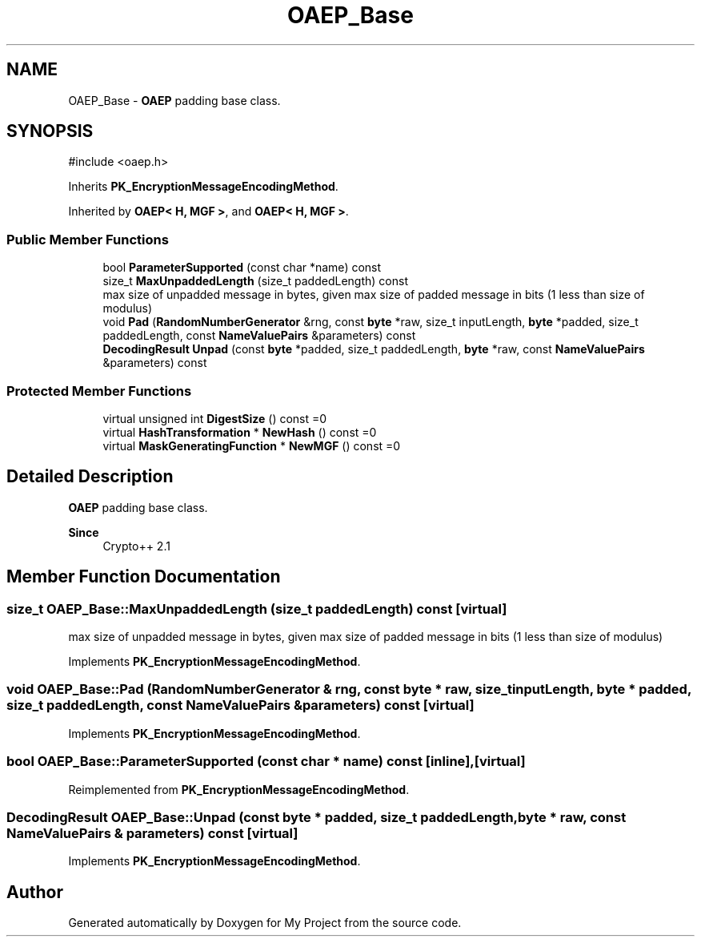 .TH "OAEP_Base" 3 "My Project" \" -*- nroff -*-
.ad l
.nh
.SH NAME
OAEP_Base \- \fBOAEP\fP padding base class\&.  

.SH SYNOPSIS
.br
.PP
.PP
\fR#include <oaep\&.h>\fP
.PP
Inherits \fBPK_EncryptionMessageEncodingMethod\fP\&.
.PP
Inherited by \fBOAEP< H, MGF >\fP, and \fBOAEP< H, MGF >\fP\&.
.SS "Public Member Functions"

.in +1c
.ti -1c
.RI "bool \fBParameterSupported\fP (const char *name) const"
.br
.ti -1c
.RI "size_t \fBMaxUnpaddedLength\fP (size_t paddedLength) const"
.br
.RI "max size of unpadded message in bytes, given max size of padded message in bits (1 less than size of modulus) "
.ti -1c
.RI "void \fBPad\fP (\fBRandomNumberGenerator\fP &rng, const \fBbyte\fP *raw, size_t inputLength, \fBbyte\fP *padded, size_t paddedLength, const \fBNameValuePairs\fP &parameters) const"
.br
.ti -1c
.RI "\fBDecodingResult\fP \fBUnpad\fP (const \fBbyte\fP *padded, size_t paddedLength, \fBbyte\fP *raw, const \fBNameValuePairs\fP &parameters) const"
.br
.in -1c
.SS "Protected Member Functions"

.in +1c
.ti -1c
.RI "virtual unsigned int \fBDigestSize\fP () const =0"
.br
.ti -1c
.RI "virtual \fBHashTransformation\fP * \fBNewHash\fP () const =0"
.br
.ti -1c
.RI "virtual \fBMaskGeneratingFunction\fP * \fBNewMGF\fP () const =0"
.br
.in -1c
.SH "Detailed Description"
.PP 
\fBOAEP\fP padding base class\&. 


.PP
\fBSince\fP
.RS 4
Crypto++ 2\&.1 
.RE
.PP

.SH "Member Function Documentation"
.PP 
.SS "size_t OAEP_Base::MaxUnpaddedLength (size_t paddedLength) const\fR [virtual]\fP"

.PP
max size of unpadded message in bytes, given max size of padded message in bits (1 less than size of modulus) 
.PP
Implements \fBPK_EncryptionMessageEncodingMethod\fP\&.
.SS "void OAEP_Base::Pad (\fBRandomNumberGenerator\fP & rng, const \fBbyte\fP * raw, size_t inputLength, \fBbyte\fP * padded, size_t paddedLength, const \fBNameValuePairs\fP & parameters) const\fR [virtual]\fP"

.PP
Implements \fBPK_EncryptionMessageEncodingMethod\fP\&.
.SS "bool OAEP_Base::ParameterSupported (const char * name) const\fR [inline]\fP, \fR [virtual]\fP"

.PP
Reimplemented from \fBPK_EncryptionMessageEncodingMethod\fP\&.
.SS "\fBDecodingResult\fP OAEP_Base::Unpad (const \fBbyte\fP * padded, size_t paddedLength, \fBbyte\fP * raw, const \fBNameValuePairs\fP & parameters) const\fR [virtual]\fP"

.PP
Implements \fBPK_EncryptionMessageEncodingMethod\fP\&.

.SH "Author"
.PP 
Generated automatically by Doxygen for My Project from the source code\&.

